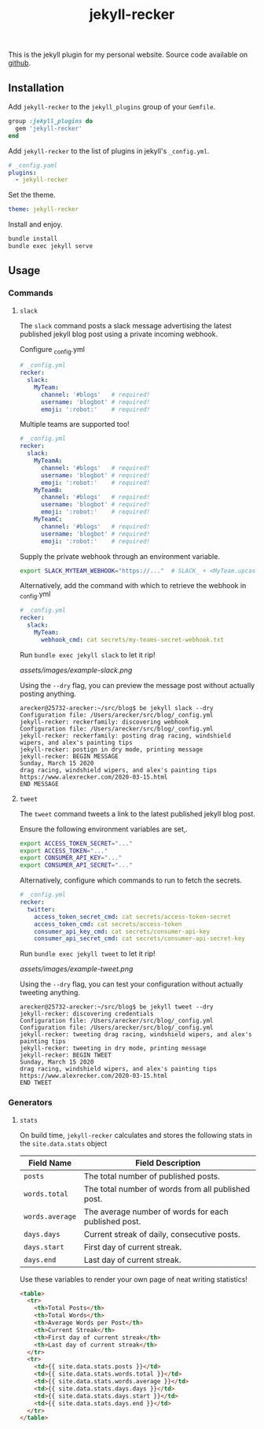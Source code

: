 #+TITLE: jekyll-recker
#+SLUG: jekyll-recker.html
#+PERMALINK: jekyll-recker.html
#+STARTUP: showall
#+DESCRIPTION: my website's custom jekyll plugin

This is the jekyll plugin for my personal website.  Source code
available on [[https://github.com/arecker/blog][github]].

** Installation

Add =jekyll-recker= to the =jekyll_plugins= group of your =Gemfile=.

#+BEGIN_SRC ruby
  group :jekyll_plugins do
    gem 'jekyll-recker'
  end
#+END_SRC

Add =jekyll-recker= to the list of plugins in jekyll's =_config.yml=.

#+BEGIN_SRC yaml
  # _config.yaml
  plugins:
    - jekyll-recker
#+END_SRC

Set the theme.

#+BEGIN_SRC yaml
theme: jekyll-recker
#+END_SRC

Install and enjoy.

#+BEGIN_SRC sh
bundle install
bundle exec jekyll serve
#+END_SRC

** Usage

*** Commands

**** =slack=

The =slack= command posts a slack message advertising the latest
published jekyll blog post using a private incoming webhook.

Configure _config.yml

#+BEGIN_SRC yaml
  # _config.yml
  recker:
    slack:
      MyTeam:
        channel: '#blogs'   # required!
        username: 'blogbot' # required!
        emoji: ':robot:'    # required!
#+END_SRC

Multiple teams are supported too!

#+BEGIN_SRC yaml
  # _config.yml
  recker:
    slack:
      MyTeamA:
        channel: '#blogs'   # required!
        username: 'blogbot' # required!
        emoji: ':robot:'    # required!
      MyTeamB:
        channel: '#blogs'   # required!
        username: 'blogbot' # required!
        emoji: ':robot:'    # required!
      MyTeamC:
        channel: '#blogs'   # required!
        username: 'blogbot' # required!
        emoji: ':robot:'    # required!
#+END_SRC


Supply the private webhook through an environment variable.

#+BEGIN_SRC sh
  export SLACK_MYTEAM_WEBHOOK="https://..."  # SLACK_ + <MyTeam.upcase> + _WEBHOOK
#+END_SRC

Alternatively, add the command with which to retrieve the webhook in
_config.yml

#+BEGIN_SRC yaml
  # _config.yml
  recker:
    slack:
      MyTeam:
        webhook_cmd: cat secrets/my-teams-secret-webhook.txt
#+END_SRC

Run =bundle exec jekyll slack= to let it rip!

[[assets/images/example-slack.png]]

Using the =--dry= flag, you can preview the message post without
actually posting anything.

#+BEGIN_EXAMPLE
arecker@25732-arecker:~/src/blog$ be jekyll slack --dry
Configuration file: /Users/arecker/src/blog/_config.yml
jekyll-recker: reckerfamily: discovering webhook 
Configuration file: /Users/arecker/src/blog/_config.yml
jekyll-recker: reckerfamily: posting drag racing, windshield wipers, and alex's painting tips 
jekyll-recker: postign in dry mode, printing message 
jekyll-recker: BEGIN MESSAGE
Sunday, March 15 2020
drag racing, windshield wipers, and alex's painting tips
https://www.alexrecker.com/2020-03-15.html
END MESSAGE 
#+END_EXAMPLE

**** =tweet=

The =tweet= command tweets a link to the latest published jekyll blog
post.

Ensure the following environment variables are set,.

#+BEGIN_SRC sh
  export ACCESS_TOKEN_SECRET="..."
  export ACCESS_TOKEN="..."
  export CONSUMER_API_KEY="..."
  export CONSUMER_API_SECRET="..."
#+END_SRC

Alternatively, configure which commands to run to fetch the secrets.

#+BEGIN_SRC yaml
# _config.yml
recker:
  twitter:
    access_token_secret_cmd: cat secrets/access-token-secret
    access_token_cmd: cat secrets/access-token
    consumer_api_key_cmd: cat secrets/consumer-api-key
    consumer_api_secret_cmd: cat secrets/consumer-api-secret-key
#+END_SRC

Run =bundle exec jekyll tweet= to let it rip!

[[assets/images/example-tweet.png]]

Using the =--dry= flag, you can test your configuration without
actually tweeting anything.

#+BEGIN_EXAMPLE
arecker@25732-arecker:~/src/blog$ be jekyll tweet --dry
jekyll-recker: discovering credentials 
Configuration file: /Users/arecker/src/blog/_config.yml
Configuration file: /Users/arecker/src/blog/_config.yml
jekyll-recker: tweeting drag racing, windshield wipers, and alex's painting tips 
jekyll-recker: tweeting in dry mode, printing message 
jekyll-recker: BEGIN TWEET
Sunday, March 15 2020
drag racing, windshield wipers, and alex's painting tips
https://www.alexrecker.com/2020-03-15.html
END TWEET 
#+END_EXAMPLE

*** Generators

**** =stats=

On build time, =jekyll-recker= calculates and stores the following
stats in the =site.data.stats= object

| Field Name      | Field Description                                    |
|-----------------+------------------------------------------------------|
| =posts=         | The total number of published posts.                 |
| =words.total=   | The total number of words from all published post.   |
| =words.average= | The average number of words for each published post. |
| =days.days=     | Current streak of daily, consecutive posts.          |
| =days.start=    | First day of current streak.                         |
| =days.end=      | Last day of current streak.                          |

Use these variables to render your own page of neat writing statistics!

#+BEGIN_SRC html
    <table>
      <tr>
        <th>Total Posts</th>
        <th>Total Words</th>
        <th>Average Words per Post</th>
        <th>Current Streak</th>
        <th>First day of current streak</th>
        <th>Last day of current streak</th>
      </tr>
      <tr>
        <td>{{ site.data.stats.posts }}</td>
        <td>{{ site.data.stats.words.total }}</td>
        <td>{{ site.data.stats.words.average }}</td>
        <td>{{ site.data.stats.days.days }}</td>
        <td>{{ site.data.stats.days.start }}</td>
        <td>{{ site.data.stats.days.end }}</td>
      </tr>
    </table>
#+END_SRC

